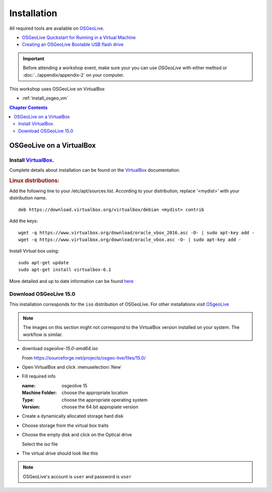 ..
  ****************************************************************************
  pgRouting Workshop Manual
  Copyright(c) pgRouting Contributors

  This documentation is licensed under a Creative Commons Attribution-Share
  Alike 3.0 License: http://creativecommons.org/licenses/by-sa/3.0/
  ****************************************************************************



Installation
===============================================================================

All required tools are available on `OSGeoLive <http://live.osgeo.org>`__.

* `OSGeoLive Quickstart for Running in a Virtual Machine
  <https://live.osgeo.org/en/quickstart/virtualization_quickstart.html>`__
* `Creating an OSGeoLive Bootable USB flash drive
  <https://live.osgeo.org/en/quickstart/usb_quickstart.html>`__

.. important:: Before attending a workshop event, make sure your you can use
  `OSGeoLive` with either method or
  :doc:`../appendix/appendix-2` on your computer.

This workshop uses OSGeoLive on VirtualBox

* :ref:`install_osgeo_vm`

.. contents:: Chapter Contents

.. _install_osgeo_vm:

OSGeoLive on a VirtualBox
-------------------------------------------------------------------------------

Install `VirtualBox <https://www.virtualbox.org/>`__.
...............................................................................

Complete details about installation can be found on the
`VirtualBox <https://www.virtualbox.org/>`__ documentation.



.. rubric:: Linux distributions:

Add the following line to your /etc/apt/sources.list.
According to your distribution, replace '<mydist>' with your distribution name.

::

  deb https://download.virtualbox.org/virtualbox/debian <mydist> contrib

Add the keys:

::

  wget -q https://www.virtualbox.org/download/oracle_vbox_2016.asc -O- | sudo apt-key add -
  wget -q https://www.virtualbox.org/download/oracle_vbox.asc -O- | sudo apt-key add -

Install Virtual box using:

::

  sudo apt-get update
  sudo apt-get install virtualbox-6.1

More detailed and up to date information can be found `here
<https://www.virtualbox.org/wiki/Linux_Downloads>`__


Download OSGeoLive 15.0
...............................................................................

This installation corresponds for the ``iso`` distribution of OSGeoLive.
For other installations visit `OSgeoLive <https://live.osgeo.org/en/index.html>`__

.. note::
   The images on this section might not correspond to the VirtualBox
   version installed on your system. The workflow is similar.

* download *osgeolive-15.0-amd64.iso*

  From https://sourceforge.net/projects/osgeo-live/files/15.0/

  .. image:: images/chapter3/downloadOSGeoLive.png
       :width: 150px

* Open VirtualBox and click :menuselection:`New`

  .. image:: images/chapter3/install-vm.png
       :width: 150px

* Fill required info

  :name: osgeolive 15
  :Machine Folder: choose the appropriate location
  :Type: choose the appropriate operating system
  :Version: choose the 64 bit appropiate version

  .. image:: images/chapter3/install-1.png
      :width: 150px

* Create a dynamically allocated storage hard disk

  .. image:: images/chapter3/install-2.png
      :width: 150px

* Choose storage from the virtual box traits

  .. image:: images/chapter3/install-3.png
      :width: 150px

* Choose the empty disk and click on the Optical drive

  Select the `iso` file

  .. image:: images/chapter3/install-4.png
      :width: 150px

.. TODO update image to show the correct iso name

* The virtual drive should look like this

  .. image:: images/chapter3/install-5.png
      :width: 150px

.. note:: OSGeoLive's account is ``user`` and password is ``user``
